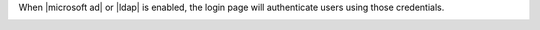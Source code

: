 .. The contents of this file may be included in multiple topics.
.. This file should not be changed in a way that hinders its ability to appear in multiple documentation sets.

When |microsoft ad| or |ldap| is enabled, the login page will authenticate users using those credentials.

.. image:: ../../images/private_chef_1x_ad_ldap_login.png 